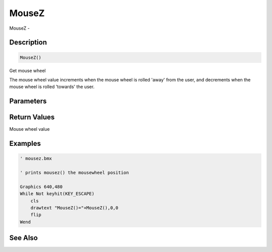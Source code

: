 .. _func_input_mousez:

======
MouseZ
======

MouseZ - 

Description
===========

.. code-block:: blitzmax

    MouseZ()

Get mouse wheel

The mouse wheel value increments when the mouse wheel is rolled 'away' from the user, and
decrements when the mouse wheel is rolled 'towards' the user.

Parameters
==========

Return Values
=============

Mouse wheel value

Examples
========

.. code-block:: blitzmax

    ' mousez.bmx
    
    ' prints mousez() the mousewheel position
    
    Graphics 640,480
    While Not keyhit(KEY_ESCAPE)
        cls
        drawtext "MouseZ()="+MouseZ(),0,0
        flip
    Wend

See Also
========



